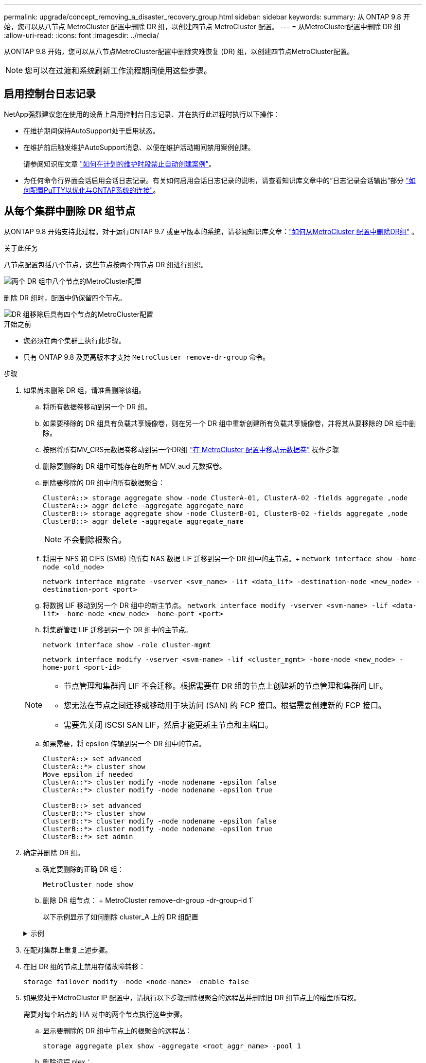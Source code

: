 ---
permalink: upgrade/concept_removing_a_disaster_recovery_group.html 
sidebar: sidebar 
keywords:  
summary: 从 ONTAP 9.8 开始，您可以从八节点 MetroCluster 配置中删除 DR 组，以创建四节点 MetroCluster 配置。 
---
= 从MetroCluster配置中删除 DR 组
:allow-uri-read: 
:icons: font
:imagesdir: ../media/


[role="lead"]
从ONTAP 9.8 开始，您可以从八节点MetroCluster配置中删除灾难恢复 (DR) 组，以创建四节点MetroCluster配置。


NOTE: 您可以在过渡和系统刷新工作流程期间使用这些步骤。



== 启用控制台日志记录

NetApp强烈建议您在使用的设备上启用控制台日志记录、并在执行此过程时执行以下操作：

* 在维护期间保持AutoSupport处于启用状态。
* 在维护前后触发维护AutoSupport消息、以便在维护活动期间禁用案例创建。
+
请参阅知识库文章 link:https://kb.netapp.com/Support_Bulletins/Customer_Bulletins/SU92["如何在计划的维护时段禁止自动创建案例"^]。

* 为任何命令行界面会话启用会话日志记录。有关如何启用会话日志记录的说明，请查看知识库文章中的“日志记录会话输出”部分 link:https://kb.netapp.com/on-prem/ontap/Ontap_OS/OS-KBs/How_to_configure_PuTTY_for_optimal_connectivity_to_ONTAP_systems["如何配置PuTTY以优化与ONTAP系统的连接"^]。




== 从每个集群中删除 DR 组节点

从ONTAP 9.8 开始支持此过程。对于运行ONTAP 9.7 或更早版本的系统，请参阅知识库文章：link:https://kb.netapp.com/Advice_and_Troubleshooting/Data_Protection_and_Security/MetroCluster/How_to_remove_a_DR-Group_from_a_MetroCluster["如何从MetroCluster 配置中删除DR组"^] 。

.关于此任务
八节点配置包括八个节点，这些节点按两个四节点 DR 组进行组织。

image::../media/mcc_dr_groups_8_node.gif[两个 DR 组中八个节点的MetroCluster配置]

删除 DR 组时，配置中仍保留四个节点。

image::../media/mcc_dr_groups_4_node.gif[DR 组移除后具有四个节点的MetroCluster配置]

.开始之前
* 您必须在两个集群上执行此步骤。
* 只有 ONTAP 9.8 及更高版本才支持 `MetroCluster remove-dr-group` 命令。


.步骤
. 如果尚未删除 DR 组，请准备删除该组。
+
.. 将所有数据卷移动到另一个 DR 组。
.. 如果要移除的 DR 组具有负载共享镜像卷，则在另一个 DR 组中重新创建所有负载共享镜像卷，并将其从要移除的 DR 组中删除。
.. 按照将所有MV_CRS元数据卷移动到另一个DR组 link:https://docs.netapp.com/us-en/ontap-metrocluster/upgrade/task_move_a_metadata_volume_in_mcc_configurations.html["在 MetroCluster 配置中移动元数据卷"] 操作步骤
.. 删除要删除的 DR 组中可能存在的所有 MDV_aud 元数据卷。
.. 删除要移除的 DR 组中的所有数据聚合：
+
[listing]
----
ClusterA::> storage aggregate show -node ClusterA-01, ClusterA-02 -fields aggregate ,node
ClusterA::> aggr delete -aggregate aggregate_name
ClusterB::> storage aggregate show -node ClusterB-01, ClusterB-02 -fields aggregate ,node
ClusterB::> aggr delete -aggregate aggregate_name
----
+

NOTE: 不会删除根聚合。

.. 将用于 NFS 和 CIFS (SMB) 的所有 NAS 数据 LIF 迁移到另一个 DR 组中的主节点。+ 
`network interface show -home-node <old_node>`
+
`network interface migrate -vserver <svm_name> -lif <data_lif> -destination-node <new_node> -destination-port <port>`

.. 将数据 LIF 移动到另一个 DR 组中的新主节点。
`network interface modify -vserver <svm-name> -lif <data-lif> -home-node <new_node> -home-port <port>`
.. 将集群管理 LIF 迁移到另一个 DR 组中的主节点。
+
`network interface show -role cluster-mgmt`

+
`network interface modify -vserver <svm-name> -lif <cluster_mgmt> -home-node <new_node> -home-port <port-id>`

+
[NOTE]
====
*** 节点管理和集群间 LIF 不会迁移。根据需要在 DR 组的节点上创建新的节点管理和集群间 LIF。
*** 您无法在节点之间迁移或移动用于块访问 (SAN) 的 FCP 接口。根据需要创建新的 FCP 接口。
*** 需要先关闭 iSCSI SAN LIF，然后才能更新主节点和主端口。


====
.. 如果需要，将 epsilon 传输到另一个 DR 组中的节点。
+
[listing]
----
ClusterA::> set advanced
ClusterA::*> cluster show
Move epsilon if needed
ClusterA::*> cluster modify -node nodename -epsilon false
ClusterA::*> cluster modify -node nodename -epsilon true

ClusterB::> set advanced
ClusterB::*> cluster show
ClusterB::*> cluster modify -node nodename -epsilon false
ClusterB::*> cluster modify -node nodename -epsilon true
ClusterB::*> set admin
----


. 确定并删除 DR 组。
+
.. 确定要删除的正确 DR 组：
+
`MetroCluster node show`

.. 删除 DR 组节点： + MetroCluster remove-dr-group -dr-group-id 1`
+
以下示例显示了如何删除 cluster_A 上的 DR 组配置

+
.示例
[%collapsible]
====
[listing]
----
cluster_A::*>

Warning: Nodes in the DR group that are removed from the MetroCluster
         configuration will lose their disaster recovery protection.

         Local nodes "node_A_1-FC, node_A_2-FC"will be removed from the
         MetroCluster configuration. You must repeat the operation on the
         partner cluster "cluster_B"to remove the remote nodes in the DR group.
Do you want to continue? {y|n}: y

Info: The following preparation steps must be completed on the local and partner
      clusters before removing a DR group.

      1. Move all data volumes to another DR group.
      2. Move all MDV_CRS metadata volumes to another DR group.
      3. Delete all MDV_aud metadata volumes that may exist in the DR group to
      be removed.
      4. Delete all data aggregates in the DR group to be removed. Root
      aggregates are not deleted.
      5. Migrate all data LIFs to home nodes in another DR group.
      6. Migrate the cluster management LIF to a home node in another DR group.
      Node management and inter-cluster LIFs are not migrated.
      7. Transfer epsilon to a node in another DR group.

      The command is vetoed if the preparation steps are not completed on the
      local and partner clusters.
Do you want to continue? {y|n}: y
[Job 513] Job succeeded: Remove DR Group is successful.

cluster_A::*>
----
====


. 在配对集群上重复上述步骤。
. 在旧 DR 组的节点上禁用存储故障转移：
+
`storage failover modify -node <node-name> -enable false`

. 如果您处于MetroCluster IP 配置中，请执行以下步骤删除根聚合的远程丛并删除旧 DR 组节点上的磁盘所有权。
+
需要对每个站点的 HA 对中的两个节点执行这些步骤。

+
.. 显示要删除的 DR 组中节点上的根聚合的远程丛：
+
`storage aggregate plex show -aggregate <root_aggr_name> -pool 1`

.. 删除远程 plex：
+
`storage aggregate plex delete -aggregate <root_aggr_name> -plex <plex_from_previous_step>`

.. 识别 DR 组中节点拥有的远程磁盘。
+
您使用的命令取决于您使用的是分区/共享磁盘还是整个磁盘：

+

NOTE: 使用逗号分隔列表 `-owner <node_names>`字段指定要删除的 DR 组中的节点名称。

+
[role="tabbed-block"]
====
.分区/共享磁盘：
--
... 将权限级别设置为高级：
+
`set advanced`

... 显示远程磁盘：
+
`storage disk show -pool Pool1 -owner <node_names> -partition-ownership`



--
.整个磁盘：
--
... 将权限级别设置为高级：
+
`set advanced`

... 显示远程磁盘：
+
`storage disk show -pool Pool1 -owner <node_names>`



--
====
.. 禁用磁盘自动分配：
+
`disk option modify -node <node_names_in_the_DR_group_to_be_deleted>  -autoassign off`

.. 删除每个要删除的 DR 组节点上的 pool1 磁盘的所有权。在每个要删除的节点上执行以下步骤。
+
... 转到 nodeshell：
+
`run -node <node_name>`

... 识别pool1磁盘：
+
`aggr status -s`

+
显示所有备用磁盘，包括节点拥有的pool0和pool1备用磁盘。

... 删除每个 pool1 备用磁盘的磁盘所有权：
+
`disk remove_ownership <disk_name>`

+
对于分区磁盘，删除分区所有权，然后删除容器磁盘所有权。





. 如果您处于MetroCluster IP 配置中，请删除旧 DR 组节点上的MetroCluster连接。
+
这些命令可以从任一集群发出，并适用于跨越两个集群的整个 DR 组。

+
.. 断开连接：
+
`metrocluster configuration-settings connection disconnect -dr-group-id <dr_group_id>`

+
.示例
[%collapsible]
====
[listing]
----
cluster_A::*> metrocluster configuration-settings connection disconnect -dr-group-id 1

Warning: For the nodes in the DR group 1, this command will remove the existing connections that are used to mirror NV logs and access remote storage.
Do you want to continue? {y|n}: y

Warning: Before proceeding with disconnect, you must verify the following:
      1. Unmirrored aggregates do not have disks in remote plexes.
      2. Aggregates are not mirrored.
      3. No disks are assigned in Pool1.
      4. Storage failover is not enabled.
      Follow the "MetroCluster Installation and Configuration guide" for detailed instructions to verify this.
Do you want to continue? {y|n}: y
----
====
.. 删除旧 DR 组节点上的 MetroCluster 接口：
+

NOTE: 必须在 DR 组的每个节点上重复此步骤。

+
MetroCluster configuration-settings interface delete`

.. 删除旧 DR 组的配置。+ MetroCluster configuration-settings dr-group delete`


. 取消加入旧 DR 组中的节点。
+
在每个集群上执行此步骤。

+
.. 设置高级权限级别：
+
`set -privilege advanced`

.. 退出节点：+
`cluster unjoin -node <node-name>`
+
对旧 DR 组中的另一个本地节点重复此步骤。

.. 设置管理员权限级别：
+
`set -privilege admin`



. 检查新 DR 组中是否启用了集群 HA。如果需要，重新启用集群 HA：
+
`cluster ha modify -configured true`

+
在每个集群上执行此步骤。

. 暂停，关闭并卸下旧控制器模块和存储架。

